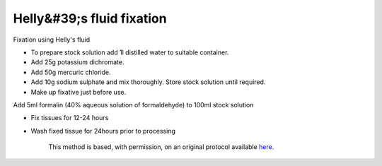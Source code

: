 Helly&#39;s fluid fixation
========================================================================================================

.. sectionauthor:: Martin Fitzpatrick <martin.fitzpatrick@gmail.com>
.. tags:: histology,fixation

Fixation using Helly's fluid








- To prepare stock solution add 1l distilled water to suitable container.

- Add 25g potassium dichromate.

- Add 50g mercuric chloride.

- Add 10g sodium sulphate and mix thoroughly. Store stock solution until required.

- Make up fixative just before use. 

Add 5ml formalin (40% aqueous solution of formaldehyde) to 100ml stock solution

- Fix tissues for 12-24 hours

- Wash fixed tissue for 24hours prior to processing






    This method is based, with permission, on an original protocol available 
    `here <(http://www.bristol.ac.uk/vetpath/cpl/histfix.htm>`__.

